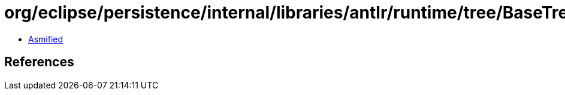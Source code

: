 = org/eclipse/persistence/internal/libraries/antlr/runtime/tree/BaseTreeAdaptor.class

 - link:BaseTreeAdaptor-asmified.java[Asmified]

== References

